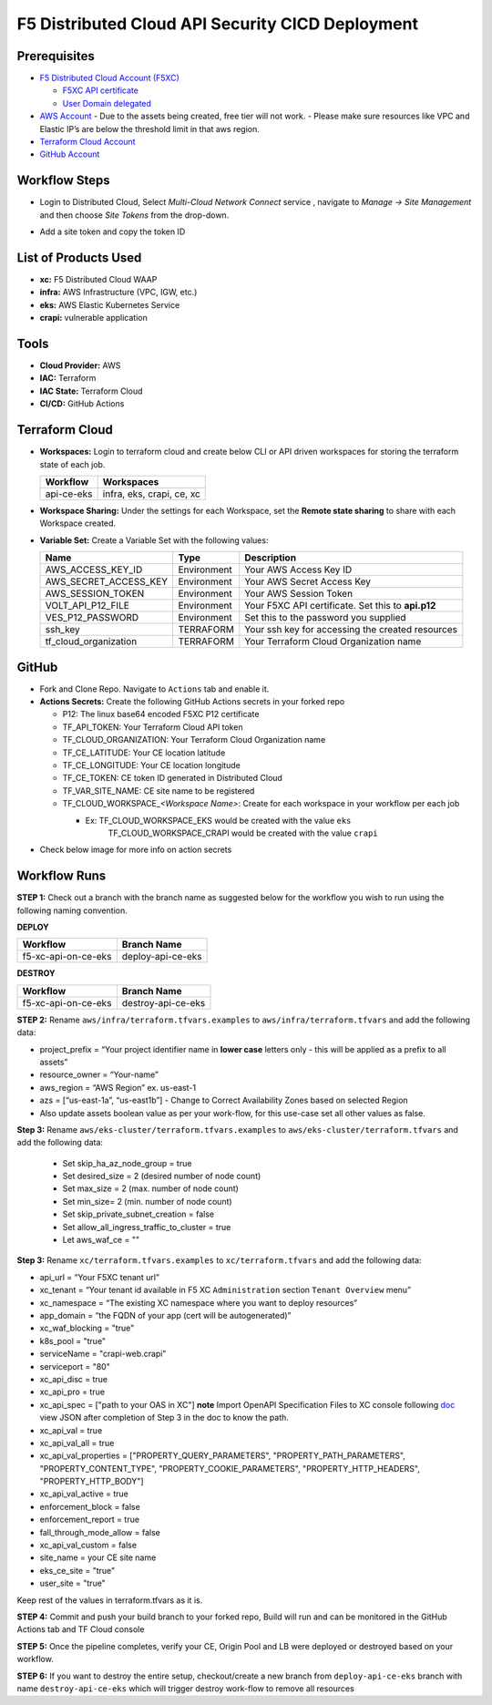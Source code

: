 F5 Distributed Cloud API Security CICD Deployment
==================================================

Prerequisites
--------------

-  `F5 Distributed Cloud Account
   (F5XC) <https://console.ves.volterra.io/signup/usage_plan>`__

   -  `F5XC API
      certificate <https://docs.cloud.f5.com/docs/how-to/user-mgmt/credentials>`__
   -  `User Domain
      delegated <https://docs.cloud.f5.com/docs/how-to/app-networking/domain-delegation>`__

-  `AWS Account <https://aws.amazon.com>`__ 
   - Due to the assets being created, free tier will not work.
   - Please make sure resources like VPC and Elastic IP’s are below the threshold limit in that aws region.

-  `Terraform Cloud
   Account <https://developer.hashicorp.com/terraform/tutorials/cloud-get-started>`__
-  `GitHub Account <https://github.com>`__

Workflow Steps
--------------

- Login to Distributed Cloud, Select `Multi-Cloud Network Connect` service , navigate to `Manage -> Site Management` and then choose `Site Tokens` from the drop-down.

.. image:: /workflow-guides/waf/f5-xc-waf-on-k8s/assets/site-token.jpg

- Add a site token and copy the token ID


List of Products Used
---------------------

-  **xc:** F5 Distributed Cloud WAAP
-  **infra:** AWS Infrastructure (VPC, IGW, etc.)
-  **eks:** AWS Elastic Kubernetes Service
-  **crapi:** vulnerable application


Tools
------

-  **Cloud Provider:** AWS
-  **IAC:** Terraform
-  **IAC State:** Terraform Cloud
-  **CI/CD:** GitHub Actions

Terraform Cloud
----------------

-  **Workspaces:** Login to terraform cloud and create below CLI or API driven workspaces for storing the terraform state of each job.

   +-----------------+------------------------------------------------+
   | **Workflow**    |  **Workspaces**                                |
   +=================+================================================+
   | api-ce-eks      | infra, eks, crapi, ce, xc                      | 
   +-----------------+------------------------------------------------+

-  **Workspace Sharing:** Under the settings for each Workspace, set the **Remote state sharing** to share with each Workspace created.

-  **Variable Set:** Create a Variable Set with the following values:

   +------------------------+--------------+------------------------------------------------------+
   |         **Name**       |  **Type**    |      **Description**                                 |
   +========================+==============+======================================================+
   | AWS_ACCESS_KEY_ID      | Environment  | Your AWS Access Key ID                               |
   +------------------------+--------------+------------------------------------------------------+
   | AWS_SECRET_ACCESS_KEY  | Environment  | Your AWS Secret Access Key                           |
   +------------------------+--------------+------------------------------------------------------+
   | AWS_SESSION_TOKEN      | Environment  | Your AWS Session Token                               | 
   +------------------------+--------------+------------------------------------------------------+
   | VOLT_API_P12_FILE      | Environment  | Your F5XC API certificate. Set this to **api.p12**   |
   +------------------------+--------------+------------------------------------------------------+
   | VES_P12_PASSWORD       | Environment  | Set this to the password you supplied                |
   +------------------------+--------------+------------------------------------------------------+
   | ssh_key                | TERRAFORM    | Your ssh key for accessing the created resources     | 
   +------------------------+--------------+------------------------------------------------------+
   | tf_cloud_organization  | TERRAFORM    | Your Terraform Cloud Organization name               |
   +------------------------+--------------+------------------------------------------------------+



GitHub
-------

-  Fork and Clone Repo. Navigate to ``Actions`` tab and enable it.

-  **Actions Secrets:** Create the following GitHub Actions secrets in
   your forked repo

   -  P12: The linux base64 encoded F5XC P12 certificate
   -  TF_API_TOKEN: Your Terraform Cloud API token
   -  TF_CLOUD_ORGANIZATION: Your Terraform Cloud Organization name
   -  TF_CE_LATITUDE: Your CE location latitude
   -  TF_CE_LONGITUDE: Your CE location longitude
   -  TF_CE_TOKEN: CE token ID generated in Distributed Cloud
   -  TF_VAR_SITE_NAME: CE site name to be registered
   -  TF_CLOUD_WORKSPACE\_\ *<Workspace Name>*: Create for each
      workspace in your workflow per each job

      -  Ex: TF_CLOUD_WORKSPACE_EKS would be created with the value ``eks``
             TF_CLOUD_WORKSPACE_CRAPI would be created with the value ``crapi``
-  Check below image for more info on action secrets

.. image:: /workflow-guides/api-security/f5-xc-apisec-on-ce-eks/assets/actions-secrets.JPG

Workflow Runs
--------------

**STEP 1:** Check out a branch with the branch name as suggested below for the workflow you wish to run using
the following naming convention.

**DEPLOY**

+---------------------+--------------------+
| Workflow            |  Branch Name       |
+=====================+====================+
| f5-xc-api-on-ce-eks | deploy-api-ce-eks  |
+---------------------+--------------------+

**DESTROY**

+---------------------+--------------------+
| Workflow            |  Branch Name       |
+=====================+====================+
| f5-xc-api-on-ce-eks | destroy-api-ce-eks |
+---------------------+--------------------+

**STEP 2:** Rename ``aws/infra/terraform.tfvars.examples`` to ``aws/infra/terraform.tfvars`` and add the following data: 

-  project_prefix = “Your project identifier name in **lower case** letters only - this will be applied as a prefix to all assets”

-  resource_owner = “Your-name” 

-  aws_region = “AWS Region” ex. us-east-1 

-  azs = [“us-east-1a”, “us-east1b”] - Change to Correct Availability Zones based on selected Region 

-  Also update assets boolean value as per your work-flow, for this use-case set all other values as false.

**Step 3:** Rename ``aws/eks-cluster/terraform.tfvars.examples`` to ``aws/eks-cluster/terraform.tfvars`` and add the following data:

 - Set skip_ha_az_node_group = true

 - Set desired_size = 2 (desired number of node count)

 - Set max_size = 2 (max. number of node count)

 - Set min_size= 2 (min. number of node count)

 - Set skip_private_subnet_creation = false

 - Set allow_all_ingress_traffic_to_cluster = true

 - Let aws_waf_ce = "" 

**Step 3:** Rename ``xc/terraform.tfvars.examples`` to ``xc/terraform.tfvars`` and add the following data: 

-  api_url = “Your F5XC tenant url” 

-  xc_tenant = “Your tenant id available in F5 XC ``Administration`` section ``Tenant Overview`` menu” 

-  xc_namespace = “The existing XC namespace where you want to deploy resources” 

-  app_domain = “the FQDN of your app (cert will be autogenerated)” 

-  xc_waf_blocking = "true"

-  k8s_pool = "true"

-  serviceName = "crapi-web.crapi"

-  serviceport = "80"

-  xc_api_disc = true

-  xc_api_pro  = true

-  xc_api_spec = ["path to your OAS in XC"] **note** Import OpenAPI Specification Files to XC console following `doc <https://docs.cloud.f5.com/docs/how-to/advanced-security/import-openapi-spec>`__ view JSON after completion of Step 3 in the doc to know the path.

-  xc_api_val = true

-  xc_api_val_all   = true

-  xc_api_val_properties = ["PROPERTY_QUERY_PARAMETERS", "PROPERTY_PATH_PARAMETERS", "PROPERTY_CONTENT_TYPE", "PROPERTY_COOKIE_PARAMETERS", "PROPERTY_HTTP_HEADERS", "PROPERTY_HTTP_BODY"]

-  xc_api_val_active = true

-  enforcement_block  = false

-  enforcement_report = true

-  fall_through_mode_allow = false

-  xc_api_val_custom = false 

-  site_name = your CE site name

-  eks_ce_site = "true"

-  user_site = "true"

Keep rest of the values in terraform.tfvars as it is.

**STEP 4:** Commit and push your build branch to your forked repo, Build will run and can be monitored in the GitHub Actions tab and TF Cloud console

**STEP 5:** Once the pipeline completes, verify your CE, Origin Pool and LB were deployed or destroyed based on your workflow.

**STEP 6:** If you want to destroy the entire setup, checkout/create a new branch from ``deploy-api-ce-eks`` branch with name ``destroy-api-ce-eks`` which will trigger destroy work-flow to remove all resources
